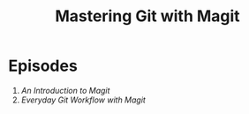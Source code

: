 #+title: Mastering Git with Magit

* Episodes

1. [[introduction/][An Introduction to Magit]]
2. [[everyday-git-workflow/][Everyday Git Workflow with Magit]]
